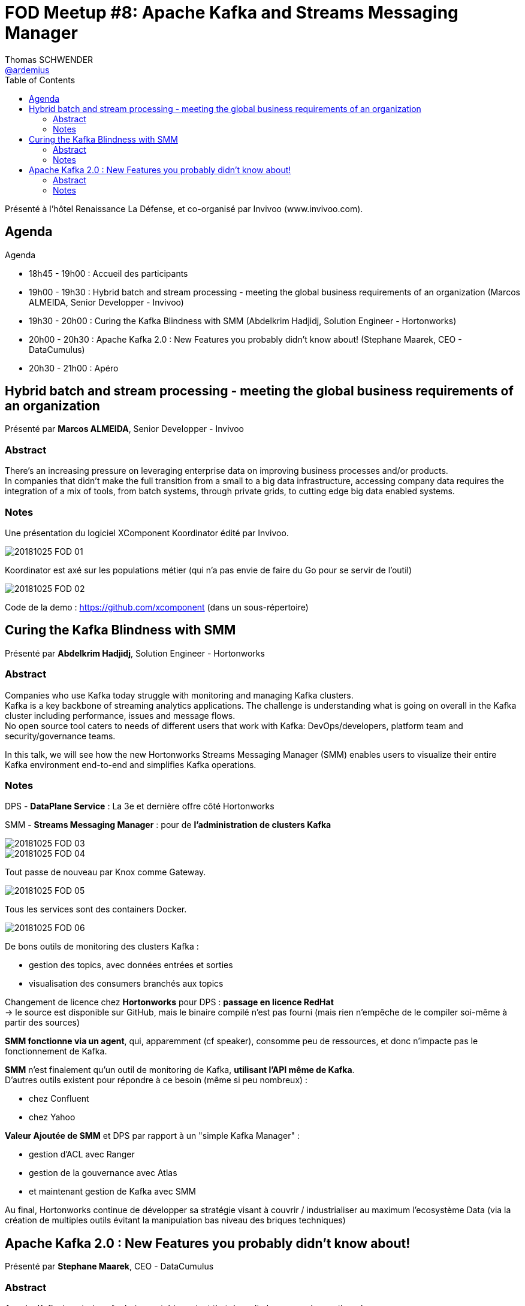 = FOD Meetup #8: Apache Kafka and Streams Messaging Manager
Thomas SCHWENDER <https://github.com/ardemius[@ardemius]>
// Handling GitHub admonition blocks icons
ifndef::env-github[:icons: font]
ifdef::env-github[]
:status:
:outfilesuffix: .adoc
:caution-caption: :fire:
:important-caption: :exclamation:
:note-caption: :paperclip:
:tip-caption: :bulb:
:warning-caption: :warning:
endif::[]
:imagesdir: images
:source-highlighter: highlightjs
// Next 2 ones are to handle line breaks in some particular elements (list, footnotes, etc.)
:lb: pass:[<br> +]
:sb: pass:[<br>]
// check https://github.com/Ardemius/personal-wiki/wiki/AsciiDoctor-tips for tips on table of content in GitHub
:toc: macro
//:toclevels: 3
// To turn off figure caption labels and numbers
//:figure-caption!:
// Same for examples
//:example-caption!:
// To turn off ALL captions
:caption:

toc::[]

Présenté à l'hôtel Renaissance La Défense, et co-organisé par Invivoo (www.invivoo.com).

== Agenda

Agenda

* 18h45 - 19h00 : Accueil des participants
* 19h00 - 19h30 : Hybrid batch and stream processing - meeting the global business requirements of an organization (Marcos ALMEIDA, Senior Developper - Invivoo)
* 19h30 - 20h00 : Curing the Kafka Blindness with SMM (Abdelkrim Hadjidj, Solution Engineer - Hortonworks) +
* 20h00 - 20h30 : Apache Kafka 2.0 : New Features you probably didn't know about! (Stephane Maarek, CEO - DataCumulus) +
* 20h30 - 21h00 : Apéro

== Hybrid batch and stream processing - meeting the global business requirements of an organization

Présenté par *Marcos ALMEIDA*, Senior Developper - Invivoo

=== Abstract

There's an increasing pressure on leveraging enterprise data on improving business processes and/or products. +
In companies that didn't make the full transition from a small to a big data infrastructure, accessing company data requires the integration of a mix of tools, from batch systems, through private grids, to cutting edge big data enabled systems.

=== Notes

Une présentation du logiciel XComponent Koordinator édité par Invivoo.

image::20181025_FOD_01.jpg[]

Koordinator est axé sur les populations métier (qui n'a pas envie de faire du Go pour se servir de l'outil)

image::20181025_FOD_02.jpg[]

Code de la demo : https://github.com/xcomponent (dans un sous-répertoire)

== Curing the Kafka Blindness with SMM

Présenté par *Abdelkrim Hadjidj*, Solution Engineer - Hortonworks

=== Abstract

Companies who use Kafka today struggle with monitoring and managing Kafka clusters. +
Kafka is a key backbone of streaming analytics applications. The challenge is understanding what is going on overall in the Kafka cluster including performance, issues and message flows. +
No open source tool caters to needs of different users that work with Kafka: DevOps/developers, platform team and security/governance teams. 

In this talk, we will see how the new Hortonworks Streams Messaging Manager (SMM) enables users to visualize their entire Kafka environment end-to-end and simplifies Kafka operations.

=== Notes

DPS - *DataPlane Service* : La 3e et dernière offre côté Hortonworks

SMM - *Streams Messaging Manager* : pour de *l'administration de clusters Kafka*

image::20181025_FOD_03.jpg[]

image::20181025_FOD_04.jpg[]

Tout passe de nouveau par Knox comme Gateway.

image::20181025_FOD_05.jpg[]

Tous les services sont des containers Docker.

image::20181025_FOD_06.jpg[]

De bons outils de monitoring des clusters Kafka :

* gestion des topics, avec données entrées et sorties
* visualisation des consumers branchés aux topics

Changement de licence chez *Hortonworks* pour DPS : *passage en licence RedHat* +
-> le source est disponible sur GitHub, mais le binaire compilé n'est pas fourni (mais rien n'empêche de le compiler soi-même à partir des sources)

*SMM fonctionne via un agent*, qui, apparemment (cf speaker), consomme peu de ressources, et donc n'impacte pas le fonctionnement de Kafka.

*SMM* n'est finalement qu'un outil de monitoring de Kafka, *utilisant l'API même de Kafka*. +
D'autres outils existent pour répondre à ce besoin (même si peu nombreux) :

* chez Confluent
* chez Yahoo

*Valeur Ajoutée de SMM* et DPS par rapport à un "simple Kafka Manager" :

* gestion d'ACL avec Ranger
* gestion de la gouvernance avec Atlas
* et maintenant gestion de Kafka avec SMM

Au final, Hortonworks continue de développer sa stratégie visant à couvrir / industrialiser au maximum l'ecosystème Data (via la création de multiples outils évitant la manipulation bas niveau des briques techniques)

== Apache Kafka 2.0 : New Features you probably didn't know about!

Présenté par *Stephane Maarek*, CEO - DataCumulus

=== Abstract

Apache Kafka is notorious for being a stable project that doesn't change much over the releases. +
Nonetheless, once in a while, a major improvement will happen, and you probably won't have heard about it. 

In this session, Stephane will introduce you to the various improvements and features Kafka 2.0 has had over the past year, some of which you may know... and some of which you may not know!

=== Notes

Rah ! Arnaque ! En fait le speaker n'a pas eu le temps de préparer ce sujet, et va finalement parler de *sécurité avec Kafka*. +
Si votre Kafka est déjà sécurisé (car wrapped dans la suite HDP par exemple), pas la peine d'aller plus loin 😉

.Risks encountered when NOT securing your Kafka
image::20181025_FOD_07.jpg[]

image::20181025_FOD_08.jpg[]

Commment sécuriser son Kafka ?

* *Encryption*
* *Authentication*
* *Authorization*

==== Encryption with SSL

* Be aware that SSL lowers the performance of your brokers, and it's quite a big price

-> Solution : *end-to-end encryption*

Who implements end-to-end encryption?

* Closed source (so sad) : Apple 
* Open Source : Quicksign Kafka-encryption

==== Authentication

* SSL authentication : 2 way client authentication +
-> Hard to revoke

* SASL (SImple Authentication and Security Layer)
	** SASL/GSSAPI - Kerberos : nearly Microsoft as an implementation +
	Very very hard to setup, errors are cryptic
	** SASL/PLAIN
	** SASL/SCRAM-SHA-256/512
	** SASL/OAUTHBEARER

Automate ! The key word in security (in Kafka only ?)

==== Authorization

Stephane a créé le *Kafka Security Manager* pour cela (github simplesteph kafka-security-manager)

==== Client security

librdkafka for Kafka CLIENT Security and NON Java clients (for Java clients, it works rather well)

Default Kafka clients have EVERY security options available ! +
-> Your client will only use 1 security setup, so create your own wrapped custom Kafka client...

Again automate! Once it works once, DOCKERIZE! +
-> once done, it will work each time

==== Ressources for Kafka security

image::20181025_FOD_09.jpg[]

Slides : https://www.slideshare.net/AbdelkrimHadjidj/paris-fod-meetup-kafka-security-101

-> Stéphane est un très bon speaker, et fait apparemment de très bon cours sur Udemy


